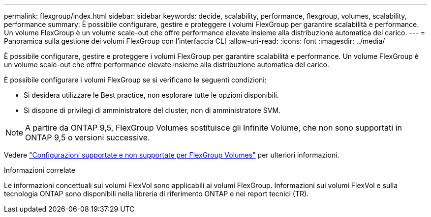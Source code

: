 ---
permalink: flexgroup/index.html 
sidebar: sidebar 
keywords: decide, scalability, performance, flexgroup, volumes, scalability, performance 
summary: È possibile configurare, gestire e proteggere i volumi FlexGroup per garantire scalabilità e performance. Un volume FlexGroup è un volume scale-out che offre performance elevate insieme alla distribuzione automatica del carico. 
---
= Panoramica sulla gestione dei volumi FlexGroup con l'interfaccia CLI
:allow-uri-read: 
:icons: font
:imagesdir: ../media/


[role="lead"]
È possibile configurare, gestire e proteggere i volumi FlexGroup per garantire scalabilità e performance. Un volume FlexGroup è un volume scale-out che offre performance elevate insieme alla distribuzione automatica del carico.

È possibile configurare i volumi FlexGroup se si verificano le seguenti condizioni:

* Si desidera utilizzare le Best practice, non esplorare tutte le opzioni disponibili.
* Si dispone di privilegi di amministratore del cluster, non di amministratore SVM.



NOTE: A partire da ONTAP 9,5, FlexGroup Volumes sostituisce gli Infinite Volume, che non sono supportati in ONTAP 9,5 o versioni successive.

Vedere link:supported-unsupported-config-concept.html["Configurazioni supportate e non supportate per FlexGroup Volumes"] per ulteriori informazioni.

.Informazioni correlate
Le informazioni concettuali sui volumi FlexVol sono applicabili ai volumi FlexGroup. Informazioni sui volumi FlexVol e sulla tecnologia ONTAP sono disponibili nella libreria di riferimento ONTAP e nei report tecnici (TR).
